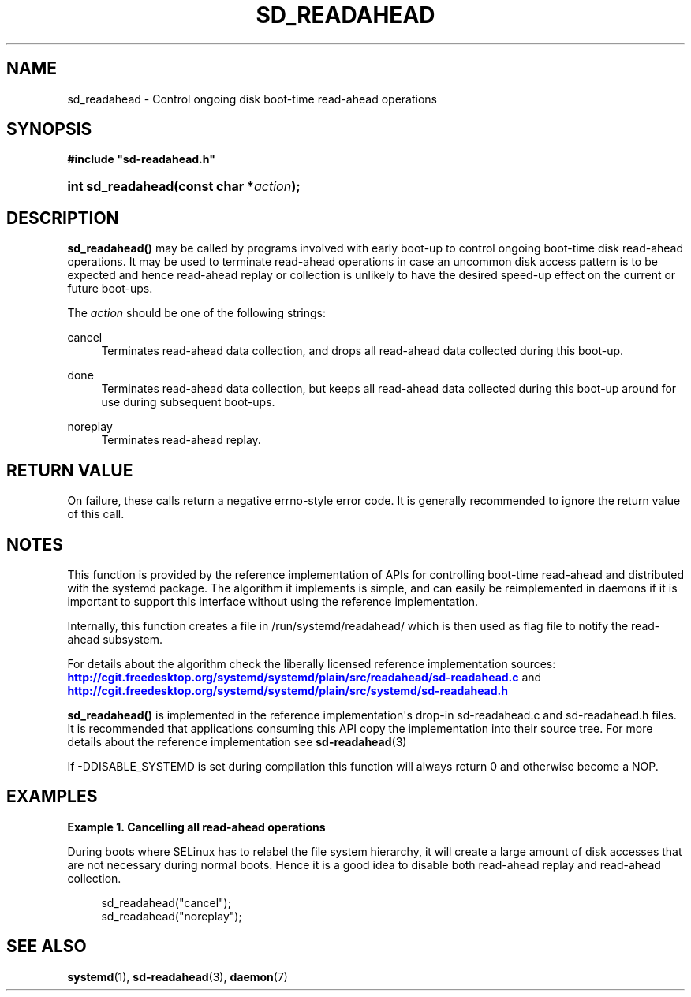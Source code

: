 '\" t
.TH "SD_READAHEAD" "3" "" "systemd 204" "sd_readahead"
.\" -----------------------------------------------------------------
.\" * Define some portability stuff
.\" -----------------------------------------------------------------
.\" ~~~~~~~~~~~~~~~~~~~~~~~~~~~~~~~~~~~~~~~~~~~~~~~~~~~~~~~~~~~~~~~~~
.\" http://bugs.debian.org/507673
.\" http://lists.gnu.org/archive/html/groff/2009-02/msg00013.html
.\" ~~~~~~~~~~~~~~~~~~~~~~~~~~~~~~~~~~~~~~~~~~~~~~~~~~~~~~~~~~~~~~~~~
.ie \n(.g .ds Aq \(aq
.el       .ds Aq '
.\" -----------------------------------------------------------------
.\" * set default formatting
.\" -----------------------------------------------------------------
.\" disable hyphenation
.nh
.\" disable justification (adjust text to left margin only)
.ad l
.\" -----------------------------------------------------------------
.\" * MAIN CONTENT STARTS HERE *
.\" -----------------------------------------------------------------
.SH "NAME"
sd_readahead \- Control ongoing disk boot\-time read\-ahead operations
.SH "SYNOPSIS"
.sp
.ft B
.nf
#include "sd\-readahead\&.h"
.fi
.ft
.HP \w'int\ sd_readahead('u
.BI "int sd_readahead(const\ char\ *" "action" ");"
.SH "DESCRIPTION"
.PP
\fBsd_readahead()\fR
may be called by programs involved with early boot\-up to control ongoing boot\-time disk read\-ahead operations\&. It may be used to terminate read\-ahead operations in case an uncommon disk access pattern is to be expected and hence read\-ahead replay or collection is unlikely to have the desired speed\-up effect on the current or future boot\-ups\&.
.PP
The
\fIaction\fR
should be one of the following strings:
.PP
cancel
.RS 4
Terminates read\-ahead data collection, and drops all read\-ahead data collected during this boot\-up\&.
.RE
.PP
done
.RS 4
Terminates read\-ahead data collection, but keeps all read\-ahead data collected during this boot\-up around for use during subsequent boot\-ups\&.
.RE
.PP
noreplay
.RS 4
Terminates read\-ahead replay\&.
.RE
.SH "RETURN VALUE"
.PP
On failure, these calls return a negative errno\-style error code\&. It is generally recommended to ignore the return value of this call\&.
.SH "NOTES"
.PP
This function is provided by the reference implementation of APIs for controlling boot\-time read\-ahead and distributed with the systemd package\&. The algorithm it implements is simple, and can easily be reimplemented in daemons if it is important to support this interface without using the reference implementation\&.
.PP
Internally, this function creates a file in
/run/systemd/readahead/
which is then used as flag file to notify the read\-ahead subsystem\&.
.PP
For details about the algorithm check the liberally licensed reference implementation sources:
\m[blue]\fB\%http://cgit.freedesktop.org/systemd/systemd/plain/src/readahead/sd-readahead.c\fR\m[]
and
\m[blue]\fB\%http://cgit.freedesktop.org/systemd/systemd/plain/src/systemd/sd-readahead.h\fR\m[]
.PP
\fBsd_readahead()\fR
is implemented in the reference implementation\*(Aqs drop\-in
sd\-readahead\&.c
and
sd\-readahead\&.h
files\&. It is recommended that applications consuming this API copy the implementation into their source tree\&. For more details about the reference implementation see
\fBsd-readahead\fR(3)
.PP
If \-DDISABLE_SYSTEMD is set during compilation this function will always return 0 and otherwise become a NOP\&.
.SH "EXAMPLES"
.PP
\fBExample\ \&1.\ \&Cancelling all read\-ahead operations\fR
.PP
During boots where SELinux has to relabel the file system hierarchy, it will create a large amount of disk accesses that are not necessary during normal boots\&. Hence it is a good idea to disable both read\-ahead replay and read\-ahead collection\&.
.sp
.if n \{\
.RS 4
.\}
.nf
sd_readahead("cancel");
sd_readahead("noreplay");
.fi
.if n \{\
.RE
.\}
.SH "SEE ALSO"
.PP
\fBsystemd\fR(1),
\fBsd-readahead\fR(3),
\fBdaemon\fR(7)
